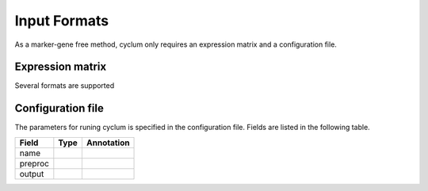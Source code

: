 Input Formats
=============

As a marker-gene free method, cyclum only requires an expression matrix and a configuration file.

Expression matrix
-----------------

Several formats are supported

Configuration file
------------------

The parameters for runing cyclum is specified in the configuration file. Fields are listed in the following table.

+------------------------+------------+------------+
| Field                  | Type       | Annotation |
|                        |            |            |
+========================+============+============+
| name                   |            |            |
+------------------------+------------+------------+
| preproc                |            |            |
+------------------------+------------+------------+
| output                 |            |            |
+------------------------+------------+------------+
